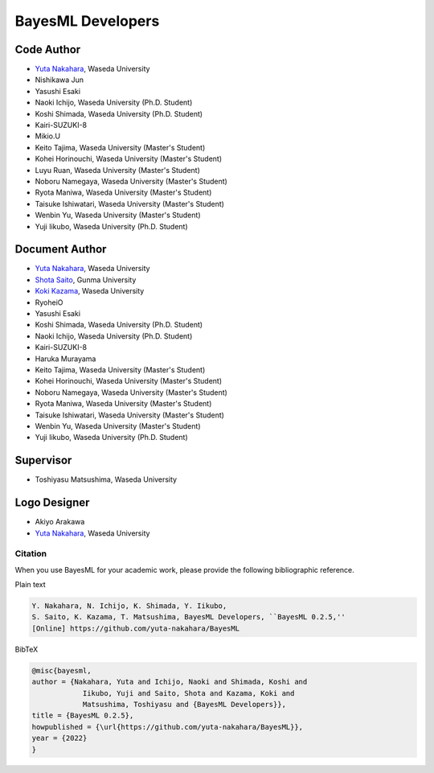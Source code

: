 ##################
BayesML Developers
##################

Code Author
===========

* `Yuta Nakahara <https://researchmap.jp/y-nak?lang=en>`_, Waseda University
* Nishikawa Jun
* Yasushi Esaki
* Naoki Ichijo, Waseda University (Ph.D. Student)
* Koshi Shimada, Waseda University (Ph.D. Student)
* Kairi-SUZUKI-8
* Mikio.U
* Keito Tajima, Waseda University (Master's Student)
* Kohei Horinouchi, Waseda University (Master's Student)
* Luyu Ruan, Waseda University (Master's Student)
* Noboru Namegaya, Waseda University (Master's Student)
* Ryota Maniwa, Waseda University (Master's Student)
* Taisuke Ishiwatari, Waseda University (Master's Student)
* Wenbin Yu, Waseda University (Master's Student)
* Yuji Iikubo, Waseda University (Ph.D. Student)

Document Author
===============
* `Yuta Nakahara <https://researchmap.jp/y-nak?lang=en>`_, Waseda University
* `Shota Saito <https://researchmap.jp/wa-shota?lang=en>`_, Gunma University
* `Koki Kazama <https://researchmap.jp/KokiKAZAMA?lang=en>`_, Waseda University
* RyoheiO
* Yasushi Esaki
* Koshi Shimada, Waseda University (Ph.D. Student)
* Naoki Ichijo, Waseda University (Ph.D. Student)
* Kairi-SUZUKI-8
* Haruka Murayama
* Keito Tajima, Waseda University (Master's Student)
* Kohei Horinouchi, Waseda University (Master's Student)
* Noboru Namegaya, Waseda University (Master's Student)
* Ryota Maniwa, Waseda University (Master's Student)
* Taisuke Ishiwatari, Waseda University (Master's Student)
* Wenbin Yu, Waseda University (Master's Student)
* Yuji Iikubo, Waseda University (Ph.D. Student)

Supervisor
==========
* Toshiyasu Matsushima, Waseda University

Logo Designer
=============
* Akiyo Arakawa
* `Yuta Nakahara <https://researchmap.jp/y-nak?lang=en>`_, Waseda University

Citation
--------

When you use BayesML for your academic work, please provide the following bibliographic reference.

Plain text

.. code-block::

   Y. Nakahara, N. Ichijo, K. Shimada, Y. Iikubo, 
   S. Saito, K. Kazama, T. Matsushima, BayesML Developers, ``BayesML 0.2.5,'' 
   [Online] https://github.com/yuta-nakahara/BayesML


BibTeX

.. code-block:: bibtex
   
   @misc{bayesml,
   author = {Nakahara, Yuta and Ichijo, Naoki and Shimada, Koshi and
               Iikubo, Yuji and Saito, Shota and Kazama, Koki and
               Matsushima, Toshiyasu and {BayesML Developers}},
   title = {BayesML 0.2.5},
   howpublished = {\url{https://github.com/yuta-nakahara/BayesML}},
   year = {2022}
   }
